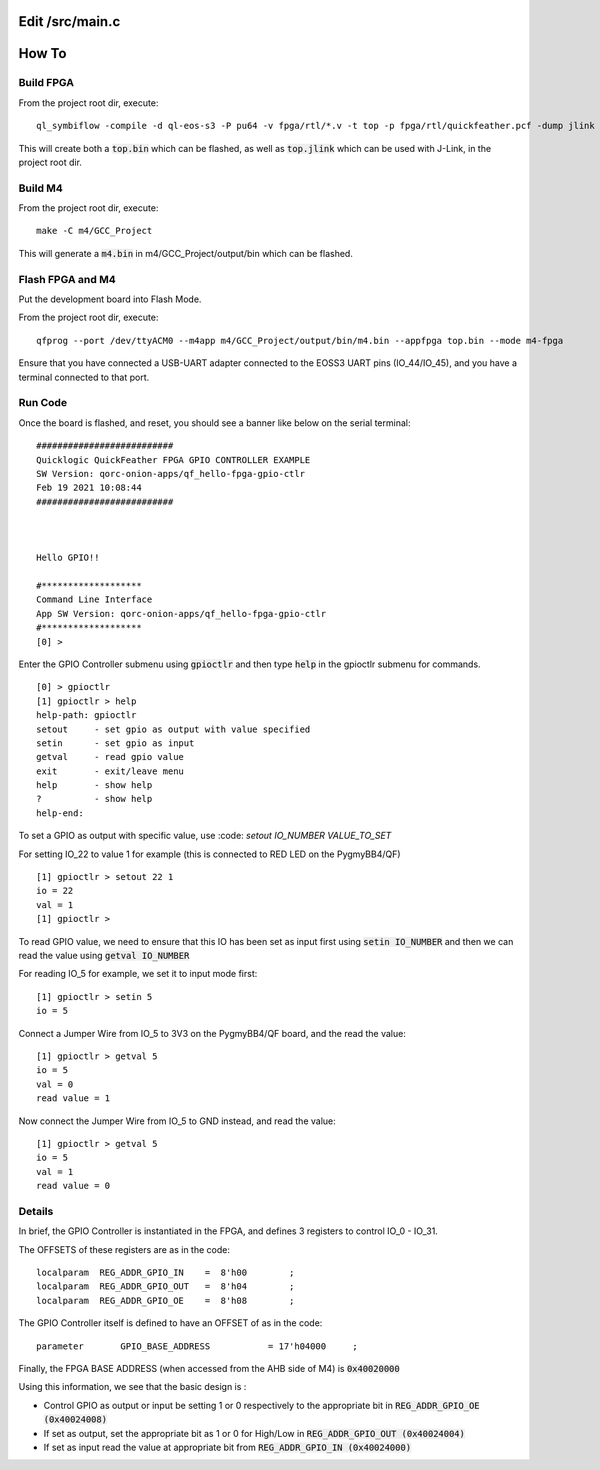 Edit /src/main.c
================

How To
======

Build FPGA
----------

From the project root dir, execute:

::
  
  ql_symbiflow -compile -d ql-eos-s3 -P pu64 -v fpga/rtl/*.v -t top -p fpga/rtl/quickfeather.pcf -dump jlink binary

This will create both a :code:`top.bin` which can be flashed, as well as :code:`top.jlink` which can be used with J-Link, in the project root dir.


Build M4
--------

From the project root dir, execute:

::
  
  make -C m4/GCC_Project

This will generate a :code:`m4.bin` in m4/GCC_Project/output/bin which can be flashed.


Flash FPGA and M4
------------------

Put the development board into Flash Mode.

From the project root dir, execute:

::
  
  qfprog --port /dev/ttyACM0 --m4app m4/GCC_Project/output/bin/m4.bin --appfpga top.bin --mode m4-fpga
  
  
Ensure that you have connected a USB-UART adapter connected to the EOSS3 UART pins (IO_44/IO_45), and you have a terminal connected to that port.


Run Code
--------

Once the board is flashed, and reset, you should see a banner like below on the serial terminal:

::

  ##########################
  Quicklogic QuickFeather FPGA GPIO CONTROLLER EXAMPLE
  SW Version: qorc-onion-apps/qf_hello-fpga-gpio-ctlr
  Feb 19 2021 10:08:44
  ##########################



  Hello GPIO!!

  #*******************
  Command Line Interface
  App SW Version: qorc-onion-apps/qf_hello-fpga-gpio-ctlr
  #*******************
  [0] >
  

Enter the GPIO Controller submenu using :code:`gpioctlr` and then type :code:`help` in the gpioctlr submenu for commands.

::

  [0] > gpioctlr
  [1] gpioctlr > help
  help-path: gpioctlr
  setout     - set gpio as output with value specified
  setin      - set gpio as input
  getval     - read gpio value
  exit       - exit/leave menu
  help       - show help
  ?          - show help
  help-end:
  
  
To set a GPIO as output with specific value, use :code: `setout IO_NUMBER VALUE_TO_SET`

For setting IO_22 to value 1 for example (this is connected to RED LED on the PygmyBB4/QF)

::

  [1] gpioctlr > setout 22 1
  io = 22
  val = 1
  [1] gpioctlr > 

To read GPIO value, we need to ensure that this IO has been set as input first using :code:`setin IO_NUMBER` and 
then we can read the value using :code:`getval IO_NUMBER`

For reading IO_5 for example, we set it to input mode first:

::
  
  [1] gpioctlr > setin 5
  io = 5
  
Connect a Jumper Wire from IO_5 to 3V3 on the PygmyBB4/QF board, and the read the value:

::

  [1] gpioctlr > getval 5
  io = 5
  val = 0
  read value = 1
  
Now connect the Jumper Wire from IO_5 to GND instead, and read the value:

::

  [1] gpioctlr > getval 5
  io = 5
  val = 1
  read value = 0
  

Details
-------

In brief, the GPIO Controller is instantiated in the FPGA, and defines 3 registers to control IO_0 - IO_31.

The OFFSETS of these registers are as in the code:

::

  localparam  REG_ADDR_GPIO_IN    =  8'h00        ; 
  localparam  REG_ADDR_GPIO_OUT   =  8'h04        ; 
  localparam  REG_ADDR_GPIO_OE    =  8'h08        ; 


The GPIO Controller itself is defined to have an OFFSET of as in the code:

::

  parameter       GPIO_BASE_ADDRESS           = 17'h04000     ;
  
Finally, the FPGA BASE ADDRESS (when accessed from the AHB side of M4) is :code:`0x40020000`

Using this information, we see that the basic design is :

- Control GPIO as output or input be setting 1 or 0 respectively to the appropriate bit in :code:`REG_ADDR_GPIO_OE (0x40024008)`

- If set as output, set the appropriate bit as 1 or 0 for High/Low in :code:`REG_ADDR_GPIO_OUT (0x40024004)`

- If set as input read the value at appropriate bit from :code:`REG_ADDR_GPIO_IN (0x40024000)`



  
